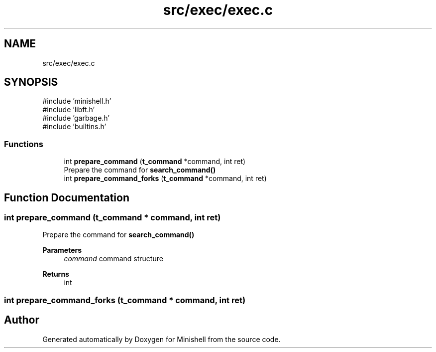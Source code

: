 .TH "src/exec/exec.c" 3 "Minishell" \" -*- nroff -*-
.ad l
.nh
.SH NAME
src/exec/exec.c
.SH SYNOPSIS
.br
.PP
\fR#include 'minishell\&.h'\fP
.br
\fR#include 'libft\&.h'\fP
.br
\fR#include 'garbage\&.h'\fP
.br
\fR#include 'builtins\&.h'\fP
.br

.SS "Functions"

.in +1c
.ti -1c
.RI "int \fBprepare_command\fP (\fBt_command\fP *command, int ret)"
.br
.RI "Prepare the command for \fBsearch_command()\fP "
.ti -1c
.RI "int \fBprepare_command_forks\fP (\fBt_command\fP *command, int ret)"
.br
.in -1c
.SH "Function Documentation"
.PP 
.SS "int prepare_command (\fBt_command\fP * command, int ret)"

.PP
Prepare the command for \fBsearch_command()\fP 
.PP
\fBParameters\fP
.RS 4
\fIcommand\fP command structure 
.RE
.PP
\fBReturns\fP
.RS 4
int 
.RE
.PP

.SS "int prepare_command_forks (\fBt_command\fP * command, int ret)"

.SH "Author"
.PP 
Generated automatically by Doxygen for Minishell from the source code\&.
